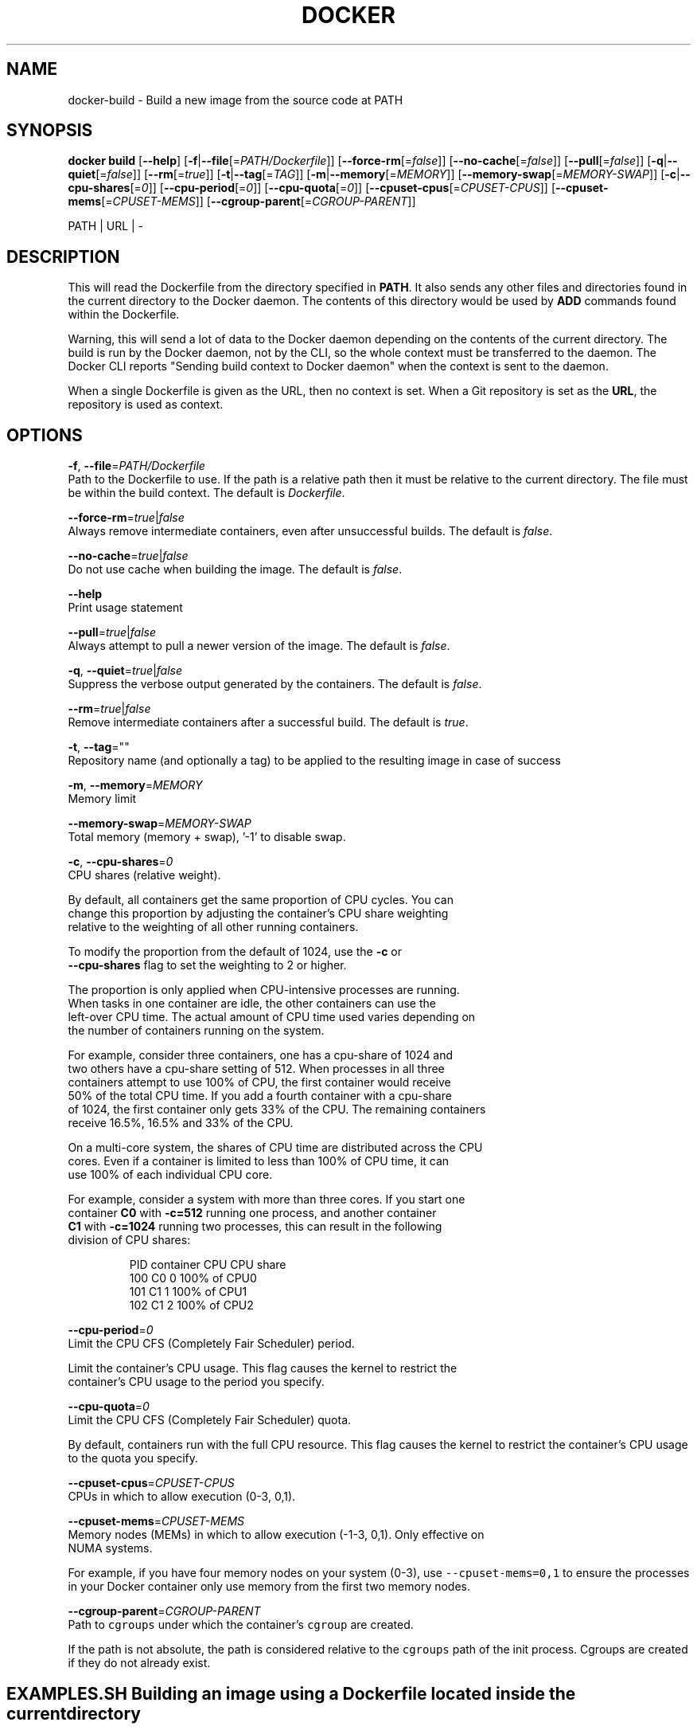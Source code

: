 .TH "DOCKER" "1" " Docker User Manuals" "Docker Community" "JUNE 2014"  ""

.SH NAME
.PP
docker\-build \- Build a new image from the source code at PATH

.SH SYNOPSIS
.PP
\fBdocker build\fP
[\fB\-\-help\fP]
[\fB\-f\fP|\fB\-\-file\fP[=\fIPATH/Dockerfile\fP]]
[\fB\-\-force\-rm\fP[=\fIfalse\fP]]
[\fB\-\-no\-cache\fP[=\fIfalse\fP]]
[\fB\-\-pull\fP[=\fIfalse\fP]]
[\fB\-q\fP|\fB\-\-quiet\fP[=\fIfalse\fP]]
[\fB\-\-rm\fP[=\fItrue\fP]]
[\fB\-t\fP|\fB\-\-tag\fP[=\fITAG\fP]]
[\fB\-m\fP|\fB\-\-memory\fP[=\fIMEMORY\fP]]
[\fB\-\-memory\-swap\fP[=\fIMEMORY\-SWAP\fP]]
[\fB\-c\fP|\fB\-\-cpu\-shares\fP[=\fI0\fP]]
[\fB\-\-cpu\-period\fP[=\fI0\fP]]
[\fB\-\-cpu\-quota\fP[=\fI0\fP]]
[\fB\-\-cpuset\-cpus\fP[=\fICPUSET\-CPUS\fP]]
[\fB\-\-cpuset\-mems\fP[=\fICPUSET\-MEMS\fP]]
[\fB\-\-cgroup\-parent\fP[=\fICGROUP\-PARENT\fP]]

.PP
PATH | URL | \-

.SH DESCRIPTION
.PP
This will read the Dockerfile from the directory specified in \fBPATH\fP.
It also sends any other files and directories found in the current
directory to the Docker daemon. The contents of this directory would
be used by \fBADD\fP commands found within the Dockerfile.

.PP
Warning, this will send a lot of data to the Docker daemon depending
on the contents of the current directory. The build is run by the Docker
daemon, not by the CLI, so the whole context must be transferred to the daemon.
The Docker CLI reports "Sending build context to Docker daemon" when the context is sent to
the daemon.

.PP
When a single Dockerfile is given as the URL, then no context is set.
When a Git repository is set as the \fBURL\fP, the repository is used
as context.

.SH OPTIONS
.PP
\fB\-f\fP, \fB\-\-file\fP=\fIPATH/Dockerfile\fP
   Path to the Dockerfile to use. If the path is a relative path then it must be relative to the current directory. The file must be within the build context. The default is \fIDockerfile\fP.

.PP
\fB\-\-force\-rm\fP=\fItrue\fP|\fIfalse\fP
   Always remove intermediate containers, even after unsuccessful builds. The default is \fIfalse\fP.

.PP
\fB\-\-no\-cache\fP=\fItrue\fP|\fIfalse\fP
   Do not use cache when building the image. The default is \fIfalse\fP.

.PP
\fB\-\-help\fP
  Print usage statement

.PP
\fB\-\-pull\fP=\fItrue\fP|\fIfalse\fP
   Always attempt to pull a newer version of the image. The default is \fIfalse\fP.

.PP
\fB\-q\fP, \fB\-\-quiet\fP=\fItrue\fP|\fIfalse\fP
   Suppress the verbose output generated by the containers. The default is \fIfalse\fP.

.PP
\fB\-\-rm\fP=\fItrue\fP|\fIfalse\fP
   Remove intermediate containers after a successful build. The default is \fItrue\fP.

.PP
\fB\-t\fP, \fB\-\-tag\fP=""
   Repository name (and optionally a tag) to be applied to the resulting image in case of success

.PP
\fB\-m\fP, \fB\-\-memory\fP=\fIMEMORY\fP
  Memory limit

.PP
\fB\-\-memory\-swap\fP=\fIMEMORY\-SWAP\fP
  Total memory (memory + swap), '\-1' to disable swap.

.PP
\fB\-c\fP, \fB\-\-cpu\-shares\fP=\fI0\fP
  CPU shares (relative weight).

.PP
By default, all containers get the same proportion of CPU cycles. You can
  change this proportion by adjusting the container's CPU share weighting
  relative to the weighting of all other running containers.

.PP
To modify the proportion from the default of 1024, use the \fB\-c\fP or
  \fB\-\-cpu\-shares\fP flag to set the weighting to 2 or higher.

.PP
The proportion is only applied when CPU\-intensive processes are running.
  When tasks in one container are idle, the other containers can use the
  left\-over CPU time. The actual amount of CPU time used varies depending on
  the number of containers running on the system.

.PP
For example, consider three containers, one has a cpu\-share of 1024 and
  two others have a cpu\-share setting of 512. When processes in all three
  containers attempt to use 100% of CPU, the first container would receive
  50% of the total CPU time. If you add a fourth container with a cpu\-share
  of 1024, the first container only gets 33% of the CPU. The remaining containers
  receive 16.5%, 16.5% and 33% of the CPU.

.PP
On a multi\-core system, the shares of CPU time are distributed across the CPU
  cores. Even if a container is limited to less than 100% of CPU time, it can
  use 100% of each individual CPU core.

.PP
For example, consider a system with more than three cores. If you start one
  container \fB\{C0\}\fP with \fB\-c=512\fP running one process, and another container
  \fB\{C1\}\fP with \fB\-c=1024\fP running two processes, this can result in the following
  division of CPU shares:

.PP
.RS

.nf
  PID    container    CPU    CPU share
  100    \{C0\}         0      100% of CPU0
  101    \{C1\}         1      100% of CPU1
  102    \{C1\}         2      100% of CPU2

.fi
.RE

.PP
\fB\-\-cpu\-period\fP=\fI0\fP
  Limit the CPU CFS (Completely Fair Scheduler) period.

.PP
Limit the container's CPU usage. This flag causes the kernel to restrict the
  container's CPU usage to the period you specify.

.PP
\fB\-\-cpu\-quota\fP=\fI0\fP
  Limit the CPU CFS (Completely Fair Scheduler) quota.

.PP
By default, containers run with the full CPU resource. This flag causes the
kernel to restrict the container's CPU usage to the quota you specify.

.PP
\fB\-\-cpuset\-cpus\fP=\fICPUSET\-CPUS\fP
  CPUs in which to allow execution (0\-3, 0,1).

.PP
\fB\-\-cpuset\-mems\fP=\fICPUSET\-MEMS\fP
  Memory nodes (MEMs) in which to allow execution (\-1\-3, 0,1). Only effective on
  NUMA systems.

.PP
For example, if you have four memory nodes on your system (0\-3), use \fB\fC\-\-cpuset\-mems=0,1\fR
to ensure the processes in your Docker container only use memory from the first
two memory nodes.

.PP
\fB\-\-cgroup\-parent\fP=\fICGROUP\-PARENT\fP
  Path to \fB\fCcgroups\fR under which the container's \fB\fCcgroup\fR are created.

.PP
If the path is not absolute, the path is considered relative to the \fB\fCcgroups\fR path of the init process.
Cgroups are created if they do not already exist.

.SH EXAMPLES.SH Building an image using a Dockerfile located inside the current directory
.PP
Docker images can be built using the build command and a Dockerfile:

.PP
.RS

.nf
docker build .

.fi
.RE

.PP
During the build process Docker creates intermediate images. In order to
keep them, you must explicitly set \fB\fC\-\-rm=false\fR.

.PP
.RS

.nf
docker build \-\-rm=false .

.fi
.RE

.PP
A good practice is to make a sub\-directory with a related name and create
the Dockerfile in that directory. For example, a directory called mongo may
contain a Dockerfile to create a Docker MongoDB image. Likewise, another
directory called httpd may be used to store Dockerfiles for Apache web
server images.

.PP
It is also a good practice to add the files required for the image to the
sub\-directory. These files will then be specified with the \fB\fCCOPY\fR or \fB\fCADD\fR
instructions in the \fB\fCDockerfile\fR.

.PP
Note: If you include a tar file (a good practice), then Docker will
automatically extract the contents of the tar file specified within the \fB\fCADD\fR
instruction into the specified target.
.SH Building an image and naming that image
.PP
A good practice is to give a name to the image you are building. There are
no hard rules here but it is best to give the names consideration.

.PP
The \fB\-t\fP/\fB\-\-tag\fP flag is used to rename an image. Here are some examples:

.PP
Though it is not a good practice, image names can be arbitrary:

.PP
.RS

.nf
docker build \-t myimage .

.fi
.RE

.PP
A better approach is to provide a fully qualified and meaningful repository,
name, and tag (where the tag in this context means the qualifier after
the ":"). In this example we build a JBoss image for the Fedora repository
and give it the version 1.0:

.PP
.RS

.nf
docker build \-t fedora/jboss:1.0

.fi
.RE

.PP
The next example is for the "whenry" user repository and uses Fedora and
JBoss and gives it the version 2.1 :

.PP
.RS

.nf
docker build \-t whenry/fedora\-jboss:V2.1

.fi
.RE

.PP
If you do not provide a version tag then Docker will assign \fB\fClatest\fR:

.PP
.RS

.nf
docker build \-t whenry/fedora\-jboss

.fi
.RE

.PP
When you list the images, the image above will have the tag \fB\fClatest\fR.

.PP
So renaming an image is arbitrary but consideration should be given to
a useful convention that makes sense for consumers and should also take
into account Docker community conventions.
.SH Building an image using a URL
.PP
This will clone the specified Github repository from the URL and use it
as context. The Dockerfile at the root of the repository is used as
Dockerfile. This only works if the Github repository is a dedicated
repository.

.PP
.RS

.nf
docker build github.com/scollier/Fedora\-Dockerfiles/tree/master/apache

.fi
.RE

.PP
Note: You can set an arbitrary Git repository via the \fB\fCgit://\fR schema.

.SH HISTORY
.PP
March 2014, Originally compiled by William Henry (whenry at redhat dot com)
based on docker.com source material and internal work.
June 2014, updated by Sven Dowideit 
\[la]SvenDowideit@home.org.au\[ra]
